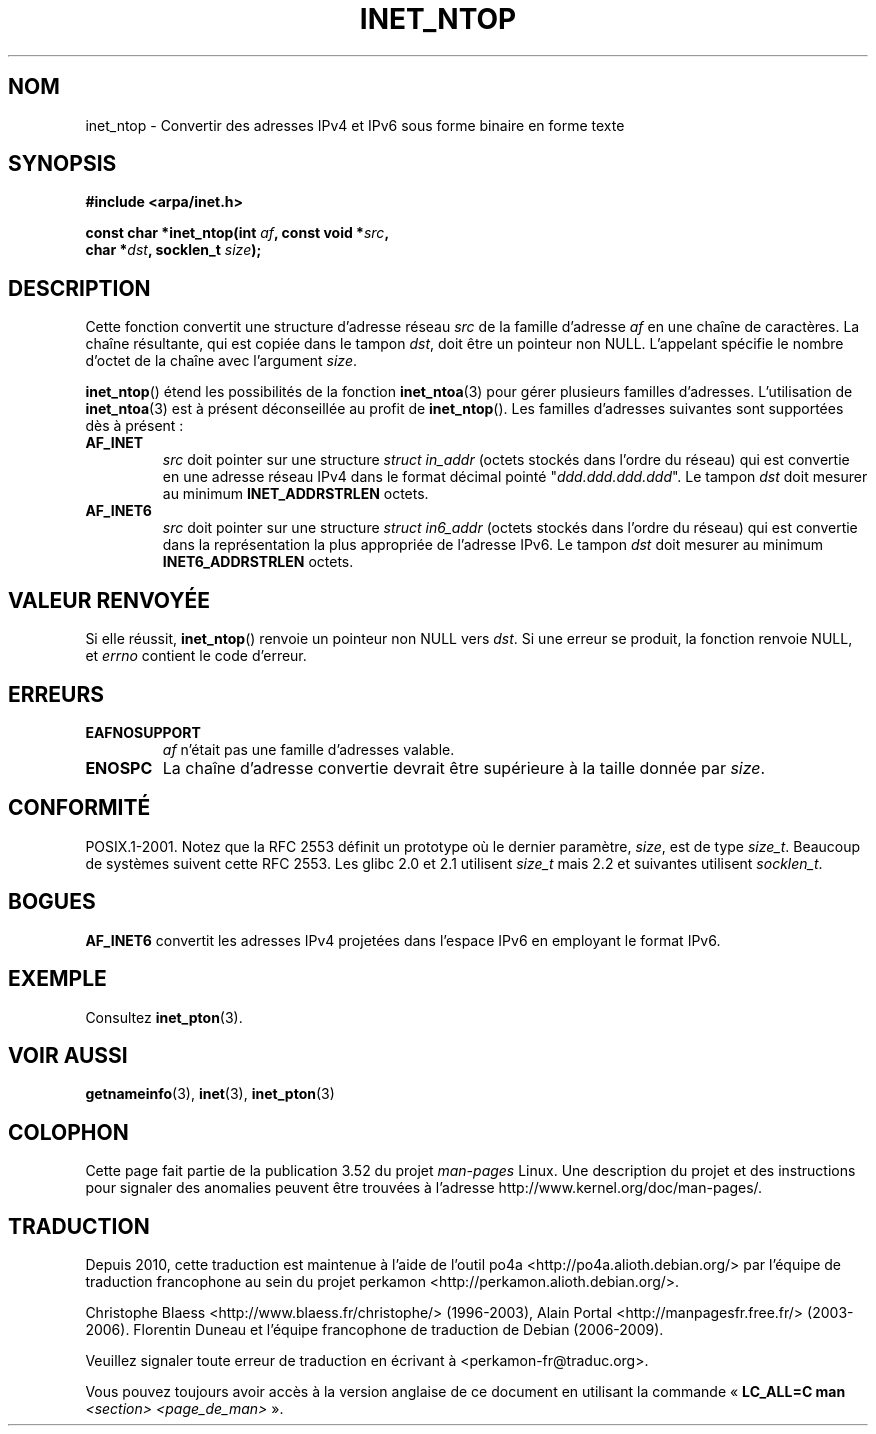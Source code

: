 .\" Copyright 2000 Sam Varshavchik <mrsam@courier-mta.com>
.\"
.\" %%%LICENSE_START(VERBATIM)
.\" Permission is granted to make and distribute verbatim copies of this
.\" manual provided the copyright notice and this permission notice are
.\" preserved on all copies.
.\"
.\" Permission is granted to copy and distribute modified versions of this
.\" manual under the conditions for verbatim copying, provided that the
.\" entire resulting derived work is distributed under the terms of a
.\" permission notice identical to this one.
.\"
.\" Since the Linux kernel and libraries are constantly changing, this
.\" manual page may be incorrect or out-of-date.  The author(s) assume no
.\" responsibility for errors or omissions, or for damages resulting from
.\" the use of the information contained herein.  The author(s) may not
.\" have taken the same level of care in the production of this manual,
.\" which is licensed free of charge, as they might when working
.\" professionally.
.\"
.\" Formatted or processed versions of this manual, if unaccompanied by
.\" the source, must acknowledge the copyright and authors of this work.
.\" %%%LICENSE_END
.\"
.\" References: RFC 2553
.\"*******************************************************************
.\"
.\" This file was generated with po4a. Translate the source file.
.\"
.\"*******************************************************************
.TH INET_NTOP 3 "11 novembre 2008" Linux "Manuel du programmeur Linux"
.SH NOM
inet_ntop \- Convertir des adresses IPv4 et IPv6 sous forme binaire en forme
texte
.SH SYNOPSIS
.nf
\fB#include <arpa/inet.h>\fP
.sp
\fBconst char *inet_ntop(int \fP\fIaf\fP\fB, const void *\fP\fIsrc\fP\fB,\fP
\fB                      char *\fP\fIdst\fP\fB, socklen_t \fP\fIsize\fP\fB);\fP
.fi
.SH DESCRIPTION
Cette fonction convertit une structure d'adresse réseau \fIsrc\fP de la famille
d'adresse \fIaf\fP en une chaîne de caractères. La chaîne résultante, qui est
copiée dans le tampon \fIdst\fP, doit être un pointeur non NULL. L'appelant
spécifie le nombre d'octet de la chaîne avec l'argument \fIsize\fP.
.PP
\fBinet_ntop\fP() étend les possibilités de la fonction \fBinet_ntoa\fP(3) pour
gérer plusieurs familles d'adresses. L'utilisation de \fBinet_ntoa\fP(3) est à
présent déconseillée au profit de \fBinet_ntop\fP(). Les familles d'adresses
suivantes sont supportées dès à présent\ :
.TP 
\fBAF_INET\fP
\fIsrc\fP doit pointer sur une structure \fIstruct in_addr\fP (octets stockés dans
l'ordre du réseau)  qui est convertie en une adresse réseau IPv4 dans le
format décimal pointé "\fIddd.ddd.ddd.ddd\fP". Le tampon \fIdst\fP doit mesurer au
minimum \fBINET_ADDRSTRLEN\fP octets.
.TP 
\fBAF_INET6\fP
\fIsrc\fP doit pointer sur une structure \fIstruct in6_addr\fP (octets stockés
dans l'ordre du réseau)  qui est convertie dans la représentation la plus
appropriée de l'adresse IPv6. Le tampon \fIdst\fP doit mesurer au minimum
\fBINET6_ADDRSTRLEN\fP octets.
.SH "VALEUR RENVOYÉE"
Si elle réussit, \fBinet_ntop\fP() renvoie un pointeur non NULL vers \fIdst\fP. Si
une erreur se produit, la fonction renvoie NULL, et \fIerrno\fP contient le
code d'erreur.
.SH ERREURS
.TP 
\fBEAFNOSUPPORT\fP
\fIaf\fP n'était pas une famille d'adresses valable.
.TP 
\fBENOSPC\fP
La chaîne d'adresse convertie devrait être supérieure à la taille donnée par
\fIsize\fP.
.SH CONFORMITÉ
.\" 2.1.3: size_t, 2.1.91: socklen_t
POSIX.1\-2001. Notez que la RFC\ 2553 définit un prototype où le dernier
paramètre, \fIsize\fP, est de type \fIsize_t\fP. Beaucoup de systèmes suivent
cette RFC\ 2553. Les glibc 2.0 et 2.1 utilisent \fIsize_t\fP mais 2.2 et
suivantes utilisent \fIsocklen_t\fP.
.SH BOGUES
\fBAF_INET6\fP convertit les adresses IPv4 projetées dans l'espace IPv6 en
employant le format IPv6.
.SH EXEMPLE
Consultez \fBinet_pton\fP(3).
.SH "VOIR AUSSI"
\fBgetnameinfo\fP(3), \fBinet\fP(3), \fBinet_pton\fP(3)
.SH COLOPHON
Cette page fait partie de la publication 3.52 du projet \fIman\-pages\fP
Linux. Une description du projet et des instructions pour signaler des
anomalies peuvent être trouvées à l'adresse
\%http://www.kernel.org/doc/man\-pages/.
.SH TRADUCTION
Depuis 2010, cette traduction est maintenue à l'aide de l'outil
po4a <http://po4a.alioth.debian.org/> par l'équipe de
traduction francophone au sein du projet perkamon
<http://perkamon.alioth.debian.org/>.
.PP
Christophe Blaess <http://www.blaess.fr/christophe/> (1996-2003),
Alain Portal <http://manpagesfr.free.fr/> (2003-2006).
Florentin Duneau et l'équipe francophone de traduction de Debian\ (2006-2009).
.PP
Veuillez signaler toute erreur de traduction en écrivant à
<perkamon\-fr@traduc.org>.
.PP
Vous pouvez toujours avoir accès à la version anglaise de ce document en
utilisant la commande
«\ \fBLC_ALL=C\ man\fR \fI<section>\fR\ \fI<page_de_man>\fR\ ».

